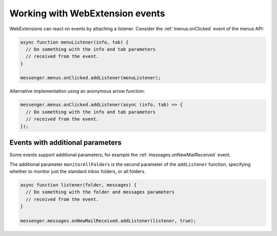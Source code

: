 ================================
Working with WebExtension events
================================

WebExtensions can react on events by attaching a listener. Consider the :ref:`menus.onClicked` event of the menus API:

.. code-block:: javascript

  async function menuListener(info, tab) {
    // Do something with the info and tab parameters
    // received from the event.
  }
  
  messenger.menus.onClicked.addListener(menuListener);
  
Alternative implementation using an anonymous arrow function:

.. code-block:: javascript
 
  messenger.menus.onClicked.addListener(async (info, tab) => {
    // Do something with the info and tab parameters
    // received from the event.
  });

Events with additional parameters
=================================

Some events support additional parameters, for example the :ref:`messages.onNewMailReceived` event.

The additional parameter ``monitorAllFolders`` is the second parameter of the ``addListener``
function, specifying whether to monitor just the standard inbox folders, or all folders.

.. code-block:: javascript

  async function listener(folder, messages) {
    // Do something with the folder and messages parameters
    // received from the event.
  }
  
  messenger.messages.onNewMailReceived.addListener(listener, true);
